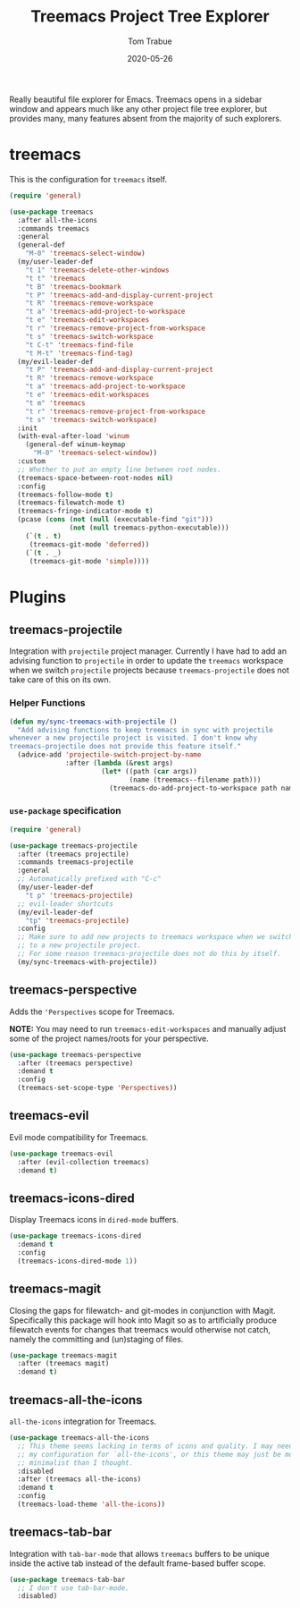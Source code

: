 #+TITLE:  Treemacs Project Tree Explorer
#+AUTHOR: Tom Trabue
#+EMAIL:  tom.trabue@gmail.com
#+DATE:   2020-05-26
#+STARTUP: fold

Really beautiful file explorer for Emacs. Treemacs opens in a sidebar window and
appears much like any other project file tree explorer, but provides many, many
features absent from the majority of such explorers.

* treemacs
This is the configuration for =treemacs= itself.

#+begin_src emacs-lisp
  (require 'general)

  (use-package treemacs
    :after all-the-icons
    :commands treemacs
    :general
    (general-def
      "M-0" 'treemacs-select-window)
    (my/user-leader-def
      "t 1" 'treemacs-delete-other-windows
      "t t" 'treemacs
      "t B" 'treemacs-bookmark
      "t P" 'treemacs-add-and-display-current-project
      "t R" 'treemacs-remove-workspace
      "t a" 'treemacs-add-project-to-workspace
      "t e" 'treemacs-edit-workspaces
      "t r" 'treemacs-remove-project-from-workspace
      "t s" 'treemacs-switch-workspace
      "t C-t" 'treemacs-find-file
      "t M-t" 'treemacs-find-tag)
    (my/evil-leader-def
      "t P" 'treemacs-add-and-display-current-project
      "t R" 'treemacs-remove-workspace
      "t a" 'treemacs-add-project-to-workspace
      "t e" 'treemacs-edit-workspaces
      "t m" 'treemacs
      "t r" 'treemacs-remove-project-from-workspace
      "t s" 'treemacs-switch-workspace)
    :init
    (with-eval-after-load 'winum
      (general-def winum-keymap
        "M-0" 'treemacs-select-window))
    :custom
    ;; Whether to put an empty line between root nodes.
    (treemacs-space-between-root-nodes nil)
    :config
    (treemacs-follow-mode t)
    (treemacs-filewatch-mode t)
    (treemacs-fringe-indicator-mode t)
    (pcase (cons (not (null (executable-find "git")))
                 (not (null treemacs-python-executable)))
      (`(t . t)
       (treemacs-git-mode 'deferred))
      (`(t . _)
       (treemacs-git-mode 'simple))))
#+end_src

* Plugins
** treemacs-projectile
Integration with =projectile= project manager.
Currently I have had to add an advising function to =projectile= in order to
update the =treemacs= workspace when we switch =projectile= projects because
=treemacs-projectile= does not take care of this on its own.

*** Helper Functions
#+begin_src emacs-lisp
  (defun my/sync-treemacs-with-projectile ()
    "Add advising functions to keep treemacs in sync with projectile
  whenever a new projectile project is visited. I don't know why
  treemacs-projectile does not provide this feature itself."
    (advice-add 'projectile-switch-project-by-name
                :after (lambda (&rest args)
                         (let* ((path (car args))
                                (name (treemacs--filename path)))
                           (treemacs-do-add-project-to-workspace path name)))))
#+end_src

*** =use-package= specification
#+begin_src emacs-lisp
  (require 'general)

  (use-package treemacs-projectile
    :after (treemacs projectile)
    :commands treemacs-projectile
    :general
    ;; Automatically prefixed with "C-c"
    (my/user-leader-def
      "t p" 'treemacs-projectile)
    ;; evil-leader shortcuts
    (my/evil-leader-def
      "tp" 'treemacs-projectile)
    :config
    ;; Make sure to add new projects to treemacs workspace when we switch
    ;; to a new projectile project.
    ;; For some reason treemacs-projectile does not do this by itself.
    (my/sync-treemacs-with-projectile))
#+end_src

** treemacs-perspective
Adds the ='Perspectives= scope for Treemacs.

*NOTE:* You may need to run =treemacs-edit-workspaces= and manually adjust
some of the project names/roots for your perspective.

#+begin_src emacs-lisp
  (use-package treemacs-perspective
    :after (treemacs perspective)
    :demand t
    :config
    (treemacs-set-scope-type 'Perspectives))
#+end_src

** treemacs-evil
Evil mode compatibility for Treemacs.

#+begin_src emacs-lisp
  (use-package treemacs-evil
    :after (evil-collection treemacs)
    :demand t)
#+end_src

** treemacs-icons-dired
Display Treemacs icons in =dired-mode= buffers.

#+begin_src emacs-lisp
  (use-package treemacs-icons-dired
    :demand t
    :config
    (treemacs-icons-dired-mode 1))
#+end_src

** treemacs-magit
Closing the gaps for filewatch- and git-modes in conjunction with Magit.
Specifically this package will hook into Magit so as to artificially produce
filewatch events for changes that treemacs would otherwise not catch, namely
the committing and (un)staging of files.

#+begin_src emacs-lisp
  (use-package treemacs-magit
    :after (treemacs magit)
    :demand t)
#+end_src

** treemacs-all-the-icons
=all-the-icons= integration for Treemacs.

#+begin_src emacs-lisp
  (use-package treemacs-all-the-icons
    ;; This theme seems lacking in terms of icons and quality. I may need to fix
    ;; my configuration for `all-the-icons', or this theme may just be more
    ;; minimalist than I thought.
    :disabled
    :after (treemacs all-the-icons)
    :demand t
    :config
    (treemacs-load-theme 'all-the-icons))
#+end_src

** treemacs-tab-bar
Integration with =tab-bar-mode= that allows =treemacs= buffers to be unique
inside the active tab instead of the default frame-based buffer scope.

#+begin_src emacs-lisp
  (use-package treemacs-tab-bar
    ;; I don't use tab-bar-mode.
    :disabled)
#+end_src
